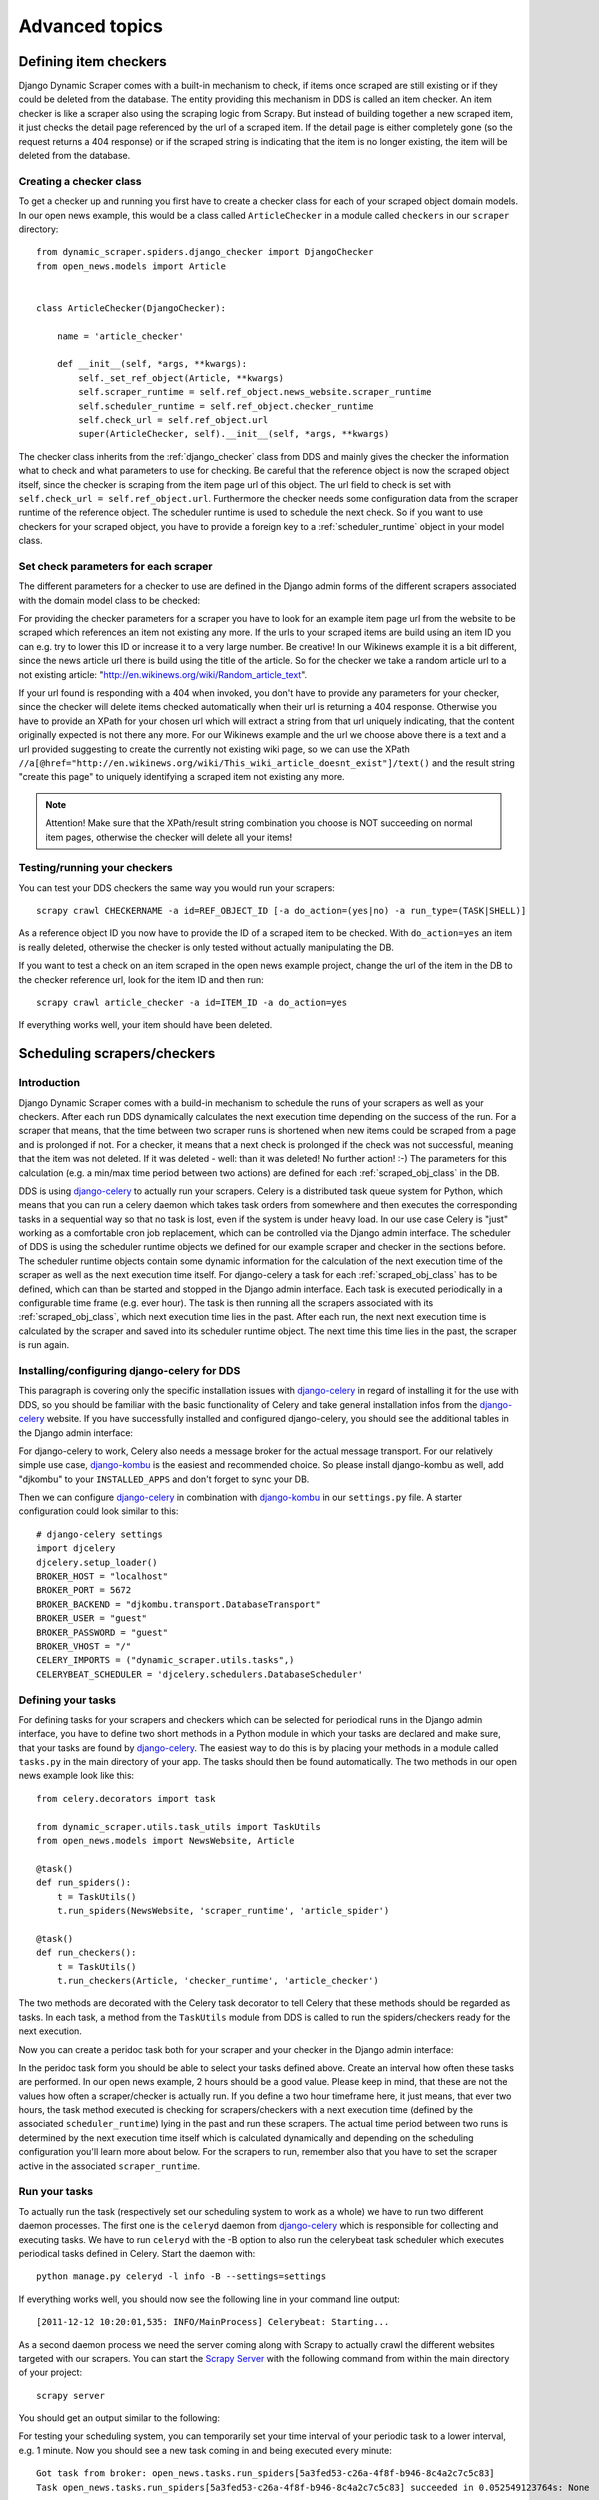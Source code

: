 ===============
Advanced topics
===============

.. _Wikinews: http://en.wikinews.org/wiki/Main_Page

.. _item_checkers:

Defining item checkers
======================

Django Dynamic Scraper comes with a built-in mechanism to check, if items once scraped are still existing
or if they could be deleted from the database. The entity providing this mechanism in DDS is called an 
item checker. An item checker is like a scraper also using the scraping logic from Scrapy. But instead of
building together a new scraped item, it just checks the detail page referenced by the url of a scraped item.
If the detail page is either completely gone (so the request returns a 404 response) or if the scraped string 
is indicating that the item is no longer existing, the item will be deleted from the database.

Creating a checker class
------------------------
To get a checker up and running you first have to create a checker class for each of your scraped object domain
models. In our open news example, this would be a class called ``ArticleChecker`` in a module called ``checkers``
in our ``scraper`` directory::

	from dynamic_scraper.spiders.django_checker import DjangoChecker
	from open_news.models import Article
	
	
	class ArticleChecker(DjangoChecker):
	    
	    name = 'article_checker'
	    
	    def __init__(self, *args, **kwargs):
	        self._set_ref_object(Article, **kwargs)
	        self.scraper_runtime = self.ref_object.news_website.scraper_runtime
	        self.scheduler_runtime = self.ref_object.checker_runtime
	        self.check_url = self.ref_object.url
	        super(ArticleChecker, self).__init__(self, *args, **kwargs) 

The checker class inherits from the :ref:`django_checker` class from DDS and mainly gives the checker the
information what to check and what parameters to use for checking. Be careful that the reference object
is now the scraped object itself, since the checker is scraping from the item page url of this object. The
url field to check is set with ``self.check_url = self.ref_object.url``. Furthermore the checker needs some
configuration data from the scraper runtime of the reference object. The scheduler runtime is used to schedule the
next check. So if you want to use checkers for your scraped object, you have to provide a foreign key to 
a :ref:`scheduler_runtime` object in your model class.

Set check parameters for each scraper
-------------------------------------
The different parameters for a checker to use are defined in the Django admin forms of the different
scrapers associated with the domain model class to be checked:

.. image:: images/screenshot_django-admin_checker_params.png

For providing the checker parameters for a scraper you have to look for an example item page url from the website
to be scraped which references an item not existing any more. If the urls to your scraped items are build
using an item ID you can e.g. try to lower this ID or increase it to a very large number. Be creative!
In our Wikinews example it is a bit different, since the news article url there is build using the title of the
article. So for the checker we take a random article url to a not existing article:
"http://en.wikinews.org/wiki/Random_article_text".

If your url found is responding with a 404 when invoked, you don't have to provide any parameters for your
checker, since the checker will delete items checked automatically when their url is returning a 404 response.
Otherwise you have to provide an XPath for your chosen url which will extract a string from that url uniquely
indicating, that the content originally expected is not there any more. For our Wikinews example and the url
we choose above there is a text and a url provided suggesting to create the currently not existing wiki page,
so we can use the XPath ``//a[@href="http://en.wikinews.org/wiki/This_wiki_article_doesnt_exist"]/text()`` 
and the result string "create this page" to uniquely identifying a scraped item not existing any more.

.. note:: Attention! Make sure that the XPath/result string combination you choose is NOT succeeding on normal
          item pages, otherwise the checker will delete all your items! 

Testing/running your checkers
-----------------------------
You can test your DDS checkers the same way you would run your scrapers::

	scrapy crawl CHECKERNAME -a id=REF_OBJECT_ID [-a do_action=(yes|no) -a run_type=(TASK|SHELL)]

As a reference object ID you now have to provide the ID of a scraped item to be checked. With ``do_action=yes``
an item is really deleted, otherwise the checker is only tested without actually manipulating the DB.

If you want to test a check on an item scraped in the open news example project, change the url of the item in
the DB to the checker reference url, look for the item ID and then run::

	scrapy crawl article_checker -a id=ITEM_ID -a do_action=yes

If everything works well, your item should have been deleted.

Scheduling scrapers/checkers
============================

Introduction
------------
Django Dynamic Scraper comes with a build-in mechanism to schedule the runs of your scrapers as well as your
checkers. After each run DDS dynamically calculates the next execution time depending on the success of the run.
For a scraper that means, that the time between two scraper runs is shortened when new items could be scraped
from a page and is prolonged if not. For a checker, it means that a next check is prolonged if the check
was not successful, meaning that the item was not deleted. If it was deleted - well: than it was deleted! 
No further action! :-) The parameters for this calculation (e.g. a min/max time period between two actions)
are defined for each :ref:`scraped_obj_class` in the DB.

DDS is using django-celery_ to actually run your scrapers. Celery is a distributed task queue system for 
Python, which means that you can run a celery daemon which takes task orders from somewhere and then executes
the corresponding tasks in a sequential way so that no task is lost, even if the system is under heavy load.
In our use case Celery is "just" working as a comfortable cron job replacement, which can be controlled via
the Django admin interface. The scheduler of DDS is using the scheduler runtime objects we defined for our
example scraper and checker in the sections before. The scheduler runtime objects contain some dynamic
information for the calculation of the next execution time of the scraper as well as the next execution time
itself. For django-celery a task for each :ref:`scraped_obj_class` has to be defined, which can than be
started and stopped in the Django admin interface. Each task is executed periodically in a configurable
time frame (e.g. ever hour). The task is then running all the scrapers associated with its :ref:`scraped_obj_class`,
which next execution time lies in the past. After each run, the next next execution time is calculated
by the scraper and saved into its scheduler runtime object. The next time this time lies in the past,
the scraper is run again.

Installing/configuring django-celery for DDS
--------------------------------------------
This paragraph is covering only the specific installation issues with django-celery_ in regard of installing
it for the use with DDS, so you should be familiar with the basic functionality of Celery and take general
installation infos from the django-celery_ website. If you have successfully installed and configured 
django-celery, you should see the additional tables in the Django admin interface:

.. image:: images/screenshot_django-admin_django-celery_tables.png

For django-celery to work, Celery also needs a message broker for the actual message transport. For our
relatively simple use case, django-kombu_ is the easiest and recommended choice. So please install django-kombu
as well, add "djkombu" to your ``INSTALLED_APPS`` and don't forget to sync your DB.

Then we can configure django-celery_ in combination with django-kombu_ in our ``settings.py`` file. A starter
configuration could look similar to this::

	# django-celery settings
	import djcelery
	djcelery.setup_loader()
	BROKER_HOST = "localhost"
	BROKER_PORT = 5672
	BROKER_BACKEND = "djkombu.transport.DatabaseTransport"
	BROKER_USER = "guest"
	BROKER_PASSWORD = "guest"
	BROKER_VHOST = "/"
	CELERY_IMPORTS = ("dynamic_scraper.utils.tasks",)
	CELERYBEAT_SCHEDULER = 'djcelery.schedulers.DatabaseScheduler'


.. _django-celery: http://ask.github.com/django-celery/
.. _django-kombu: http://pypi.python.org/pypi/django-kombu

Defining your tasks
-------------------
For defining tasks for your scrapers and checkers which can be selected for periodical runs in the Django
admin interface, you have to define two short methods in a Python module in which your tasks are declared and make
sure, that your tasks are found by django-celery_. The easiest way to do this is by placing your methods in a
module called ``tasks.py`` in the main directory of your app. The tasks should then be found automatically.
The two methods in our open news example look like this::

	from celery.decorators import task
	
	from dynamic_scraper.utils.task_utils import TaskUtils
	from open_news.models import NewsWebsite, Article
	
	@task()
	def run_spiders():
	    t = TaskUtils()
	    t.run_spiders(NewsWebsite, 'scraper_runtime', 'article_spider')
	    
	@task()
	def run_checkers():
	    t = TaskUtils()
	    t.run_checkers(Article, 'checker_runtime', 'article_checker')

The two methods are decorated with the Celery task decorator to tell Celery that these methods should be
regarded as tasks. In each task, a method from the ``TaskUtils`` module from DDS is called to run the
spiders/checkers ready for the next execution.

Now you can create a peridoc task both for your scraper and your checker in the Django admin interface:

.. image:: images/screenshot_django-admin_peridoc_task.png

In the peridoc task form you should be able to select your tasks defined above. Create an interval how often
these tasks are performed. In our open news example, 2 hours should be a good value. Please keep in mind, that
these are not the values how often a scraper/checker is actually run. If you define a two hour timeframe here,
it just means, that ever two hours, the task method executed is checking for scrapers/checkers with a next
execution time (defined by the associated ``scheduler_runtime``) lying in the past and run these scrapers.
The actual time period between two runs is determined by the next execution time itself which is calculated
dynamically and depending on the scheduling configuration you'll learn more about below. For the scrapers to
run, remember also that you have to set the scraper active in the associated ``scraper_runtime``.

Run your tasks
--------------
To actually run the task (respectively set our scheduling system to work as a whole) we have to run two different
daemon processes. The first one is the ``celeryd`` daemon from django-celery_ which is responsible for collecting
and executing tasks. We have to run ``celeryd`` with the -B option to also run the celerybeat
task scheduler which executes periodical tasks defined in Celery. Start the daemon with::

	python manage.py celeryd -l info -B --settings=settings

If everything works well, you should now see the following line in your command line output::

	[2011-12-12 10:20:01,535: INFO/MainProcess] Celerybeat: Starting...

As a second daemon process we need the server coming along with Scrapy to actually crawl the different
websites targeted with our scrapers. You can start the `Scrapy Server`_ with the following command from
within the main directory of your project::

	scrapy server
	
You should get an output similar to the following:

.. image:: images/screenshot_shell_scrapy_server.png 

For testing your scheduling system, you can temporarily set your time interval of your periodic task to
a lower interval, e.g. 1 minute. Now you should see a new task coming in and being executed every minute::

	Got task from broker: open_news.tasks.run_spiders[5a3fed53-c26a-4f8f-b946-8c4a2c7c5c83]
	Task open_news.tasks.run_spiders[5a3fed53-c26a-4f8f-b946-8c4a2c7c5c83] succeeded in 0.052549123764s: None
	 
The executed task should then run the scrapers/checkers which you should see in the output of the Scrapy
server::

	Process started: project='default' spider='article_spider' job='41f27199259e11e192041093e90a480a' pid=5932...
	Process finished: project='default' spider='article_spider' job='41f27199259e11e192041093e90a480a' pid=5932...
	
.. note:: 
   Note that you can vary the log level for debugging as well as other run parameters when you start
   the servers, see the man/help pages of the celery and the Scrapy daemons.
   
.. note::
   Please see this configuration described here just as a hint to get started. If you want to use
   this in production you have to provide extra measures to make sure that your servers run constantly and that
   they are secure. See the specific server documentation for more information.  


.. _`Scrapy Server`: http://doc.scrapy.org/en/0.14/topics/scrapyd.html

Scheduling configuration
------------------------
Now coming to the little bit of magic added to all this stuff with dynamic scheduling. The basis for the dynamic
scheduling in DDS is layed both for your scrapers and your checkers with the scheduling configuration parameters
in your scraped object class definitions in the Django admin interface. The default configuration for a 
scraper looks like this::

	"MIN_TIME": 15,
	"MAX_TIME": 10080,
	"INITIAL_NEXT_ACTION_FACTOR": 10,
	"ZERO_ACTIONS_FACTOR_CHANGE": 20,
	"FACTOR_CHANGE_FACTOR": 1.3,
	
Scheduling now works as follows: the inital time period between two scraper runs is calculated by taking the 
product of the ``MIN_TIME`` and the ``INITIAL_NEXT_ACTION_FACTOR``, with minutes as the basic time unit for 
``MIN_TIME`` and ``MAX_TIME``::

	initial time period := 15 Minutes (MIN_TIME) * 10 (INITIAL_NEXT_ACTION_FACTOR) = 150 Minutes = 2 1/2 Hours

Now, every time a scraper run was successful, the new next action factor is calculated by dividing the actual
next action factor by the ``FACTOR_CHANGE_FACTOR``. So a successful scraper run would lead to the following new
time period::

	new next action factor (NAF) := 10 (INITIAL_NEXT_ACTION_FACTOR) / 1.3 (FACTOR_CHANGE_FACTOR) = 7.69 (rounded)
	time period after successful run := 15 Minutes * 7.69 (NAF) = 115 Minutes
	
So if it turns out that your scraper always find new items the time period between two runs gets smaller and smaller
until the defined ``MIN_TIME`` is reached which is taken as a minimum time period between two scraper runs.
If your scraper was not successful (meaning, that no new items were found) these unsucessful actions (scraper runs) 
are counted as ``ZERO_ACTIONS``. If a number of unsuccessful actions greater than ``ZERO_ACTIONS_FACTOR_CHANGE`` 
is counted, a new next action factor is calculated, this time by taking the product of the actual action factor 
and the ``FACTOR_CHANGE_FACTOR`` (calculation restarting from initial values for the example)::

	new next action factor (NAF) := 10 (INITIAL_NEXT_ACTION_FACTOR) * 1.3 (FACTOR_CHANGE_FACTOR) = 13
	time period after 21 unsuccessful runs := 15 Minutes * 13 (NAF) = 195 Minutes
	
So the time period between two scraper runs becomes larger. If there is never a new item found for your scraper
this will go on until the calculated time period reaches the ``MAX_TIME`` defined.

In the real world application of this mechanism normally neither the ``MIN_TIME`` nor the ``MAX_TIME`` should be 
reached. The normal situation is that your scraper often finds nothing new on the page to be scraped and than 
after x executed runs finds new items provided on the website to be scraped. If this x is generally lower than 
your defined ``ZERO_ACTIONS_FACTOR_CHANGE`` number, the time period is becoming shorter over time. But since this 
means more scraper runs in the same time chances are high that with these narrower scheduled 
runs less zero actions occur and leads at some point to an again increased next action factor. So some kind of 
(relatively) stable next action factor should be reached over time, representing in the best case a good compromise 
between the needs of actuality of your scrapers and not to much resources wasted on running your scraper 
on websites not updated in between two runs.

.. note:: 
   Since this is a relatively complex mechanism also depending on a large part on the update process of your 
   scraped website, it will probably take some time to get a bit a feeling for how the scheduling is developing
   and to what action factors it tends to, so don't try to find the perfect solution in the first run. Instead,
   start with a (maybe rather too conservatively calculated) start configuration and adjust your parameters over
   time. You can observe the development of your action factors in the scheduler runtime objects associated
   with your scraper runtimes.
         
.. note::
   Please be aware that scraping is a resource consuming task, for your server but as well for the server of
   the websites you are scraping. Try to find a balanced solution, not just setting your MIN_TIME to 1 minute
   or similar.
   
.. note::
   If you don't need dynamic scheduling, you can also just set the MIN_TIME and the MAX_TIME to the same 
   values and just ignore the rest.

Scheduling of your checkers works very similar to the scraper scheduling, the inital configuration is as follows::

	"MIN_TIME": 1440,
	"MAX_TIME": 10080,
	"INITIAL_NEXT_ACTION_FACTOR": 1,
	"ZERO_ACTIONS_FACTOR_CHANGE": 5,
	"FACTOR_CHANGE_FACTOR": 1.3,
 
Since the checker scheduling is terminated with the success of a checker run (meaning the item and the associated
scheduler runtime is deleted), there is only the prolonging time period part of the scheduler actually working.
So scraped items are checked in a (relatively, defined by your configuration) short time period at first.
If the item turns out to be persistently existing, the checks are prolonged till ``MAX_TIME`` is reached.


Pagination
==========

Django Dynamic Scraper supports pagination for scraping your objects from several overview pages or archives.

.. image:: images/screenshot_django-admin_pagination.png

You can activate pagination for a scraper by selecting the "use_pagination" checkbox in the Django admin
scraper form and providing some paramters to let DDS know how to build additional urls. The pagination append
string will be added to the base scrape url, in our example above in the screenshot (not related to the open
news example) this is "/article/{page}/". You have to include a "{page}" template tag in the append string,
which will later be replaced by the different page numbers. If you activate the "pagination on start" checkbox,
pagination will already be used for the first page. Otherwise the first url scraped will just be the plain
scrape url. The "pagination range" string follows the syntax of the 
`python range function <http://docs.python.org/library/functions.html#range>`_ and takes the same
arguments: ``range([start], stop[, step])``. The integer list created by this function will be used as an
input to replace the "{page}" template tag in the append string to form the different urls.

So the parameters in our example above in the screenshot will lead - together with "http://www.urltoscrape.org"
as the base scrape url - to the following urls to be scraped:

1. http://www.urltoscrape.org/articles/0/
2. http://www.urltoscrape.org/articles/10/
3. http://www.urltoscrape.org/articles/20/
4. http://www.urltoscrape.org/articles/30/ 


Scraping images/screenshots
===========================

Django Dynamic Scraper is providing a custom image pipeline build on Scrapy's `item pipeline for downloading
images <http://readthedocs.org/docs/scrapy/en/latest/topics/images.html>`_ to scrape and download images
associated to your items scraped and and save a reference to each image together with the scraped item in the DB.

Configuration
-------------
For using image scraping in DDS you have to provide some additional parameters in your Scrapy 
`settings.py` file::

	import os.path
	
	PROJECT_ROOT = os.path.abspath(os.path.dirname(__file__))
	
	ITEM_PIPELINES = [
	    'dynamic_scraper.pipelines.DjangoImagesPipeline',
	    'dynamic_scraper.pipelines.ValidationPipeline',
	    'open_news.scraper.pipelines.DjangoWriterPipeline',
	]
	
	IMAGES_STORE = os.path.join(PROJECT_ROOT, '../thumbnails')
	
	IMAGES_THUMBS = {
	    'small': (170, 170),
	}

In your settings file you have to add the `DjangoImagesPipeline` from DDS to your `ITEM_PIPELINES` and define
a folder to store images scraped. Don't forget to create this folder in your file system and give it adequate
permissions. You can also use the thumbnail creation capabilities already build in Scrapy
by defining the thumbnail size via the `IMAGE_THUMBS` parameter. The semantics here is a bit different from
what you would expect from Scrapy: thumbnail images in DDS are not stored in addition to the original images
but are replacing them completely and there is also no extra folder created for them. So when you use  the
`IMAGE_THUMBS` parameter in DDS the image scraping and storing process stays exacly the same but instead with
the original images you are ending up with images scaled down to the defined size. Due to this simplification
you can only use one entry in your `IMAGES_THUMBS` dictionary and the name of the key there doesn't matter.

.. note:: 
   For image scraping to work you need the `Python Image Library (PIL) <http://www.pythonware.com/products/pil/>`_.

Updating domain model class/scraped obj class definition
--------------------------------------------------------
When Scrapy is downloading images it creates a new unique random file name for each image saved in your image
folder defined above. To keep a reference to the image associated with a scraped item DDS will save this filename
in a field you have to define in your model class. In our open news example, we use 'thumbnail' as a field name::

	class Article(models.Model):
	    title = models.CharField(max_length=200)
	    news_website = models.ForeignKey(NewsWebsite) 
	    description = models.TextField(blank=True)
	    thumbnail = models.CharField(max_length=200)
	    checker_runtime = models.ForeignKey(SchedulerRuntime)
	    
	    def __unicode__(self):
	        return self.title

Note, that since there is just the filename of the image saved, you should declare this field as a simple
CharField and not using UrlField or ImageField.

Now you have to update your :ref:`scraped_obj_class` definition in the Django admin interface. Add a new attribute
with the same name like in your model class and choose `IMAGE` as the attribute type. `IMAGE` is a special 
type to let your scraper know, that the image pipeline of DDS should be used when scraping this attribute.

Extending/Testing the scraper
-----------------------------
At last we have to add a new scraper elem to our scraper, again in the Django admin interface, which scrapes and
builds together the url of the image for the image pipeline to download later. Let's have a look at the Wikinews_
website of our open news example. On the news article overview page there is also an image presented with each
article summary, which we want to scrape. ``div[@class="l_image"]/a/img/@src`` should provide us with the url
of that image. Since the image urls we scrape with our XPath are starting with a double slash '//' and not with
'http://', we also have to use a pre_url processor with ``'pre_url': 'http:'`` as the processor context to 
complete the url.

That's it! If you now run your scraper, you should see lines like the following in the output (if you are in
debug mode) and you should end up with the images saved in your defined images folder and the names of these
images stored in the image field of your domain model in the DB::

	DEBUG: Image (downloaded): Downloaded image from <GET http://upload.wikimedia.org/wikipedia/commons/thumb/...
	...
	u'thumbnail': '1bb3308a4c70b912ba6cf9d67344bb53476d70a2.jpg',

So now you have all these images, but how to rid of them if you don't need them any more? If you use
a checker to delete scraped items not existing any more, your images will be automatically deleted as well.
However, if you manually delete scraped items in your database, you have to delete the associated file yourself.

Where to go from here
=====================

So now that you have got your scraper up and running and maybe even integrated some of the advanced stuff
like pagination or scraping images, does that mean that life will become boring because there is nothing 
to be done left? Definitely not! Here are some ideas about what to do next:

* Contribute to Django Dynamic Scraper through the experiences you made while using it (see :ref:`contribute`)
* Make your scraped data searchable with `Django Haystack <http://haystacksearch.org/>`_
* Provide an API to your scraped data so that others can use it with `Django Tastypie <https://github.com/toastdriven/django-tastypie>`_
* Or... just do something no one has ever done before! :-)


